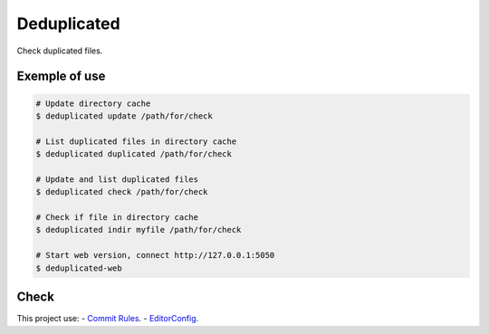 Deduplicated
============

Check duplicated files.

Exemple of use
--------------

.. code-block:: bash

  # Update directory cache
  $ deduplicated update /path/for/check

  # List duplicated files in directory cache
  $ deduplicated duplicated /path/for/check

  # Update and list duplicated files
  $ deduplicated check /path/for/check

  # Check if file in directory cache
  $ deduplicated indir myfile /path/for/check

  # Start web version, connect http://127.0.0.1:5050
  $ deduplicated-web


Check
-----

This project use:
- `Commit Rules <https://github.com/eduardoklosowski/commit-rules>`_.
- `EditorConfig <https://editorconfig.org/>`_.
